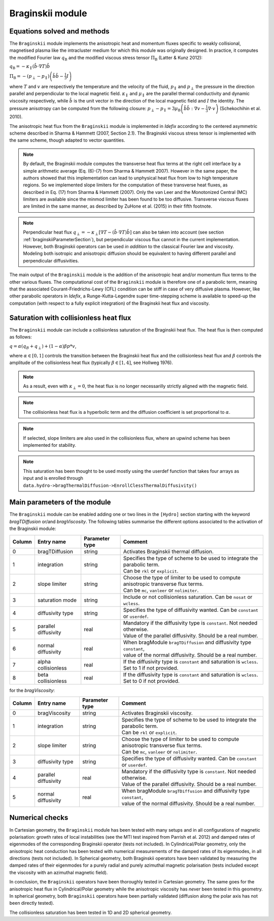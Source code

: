 .. _braginskiiModule:

Braginskii module
===================

Equations solved and methods
----------------------------

The ``Braginskii`` module implements the anisotropic heat and momentum fluxes specific
to weakly collisional, magnetised plasma like the intracluster medium
for which this module was originally designed.
In practice, it computes the modified Fourier law :math:`q_\mathrm{B}` and
the modified viscous stress tensor :math:`\Pi_\mathrm{B}` (Latter & Kunz 2012):

:math:`q_\mathrm{B} = -\kappa_\parallel \left(\hat{b}\cdot \nabla T\right) \hat{b}`

:math:`\Pi_\mathrm{B} = - \left( p_\perp - p_\parallel \right)  \left( \hat{b} \hat{b} - \frac{1}{3} I \right)`

where
:math:`T` and :math:`v` are respectively the temperature and the velocity of the fluid,
:math:`p_\parallel` and :math:`p_\perp` the pressure in the direction parallel and
perpendicular to the local magnetic field.
:math:`\kappa_\parallel` and :math:`\mu_\parallel` are the parallel thermal conductivity
and dynamic viscosity respectively, while
:math:`\hat{b}` is the unit vector in the direction of the local magnetic field
and :math:`I` the identity.
The pressure anisotropy can be computed from the following closure:
:math:`p_\perp - p_\parallel = 3\mu_\mathrm{B} \left(\hat{b}\hat{b}:\nabla v - \frac{1}{3} \nabla\cdot v \right)` (Schekochihin et al. 2010).

The anisotropic heat flux from the ``Braginskii`` module is implemented in *Idefix*
according to the centered asymmetric scheme described in Sharma & Hammett (2007, Section 2.1).
The Braginskii viscous stress tensor is implemented with the same scheme,
though adapted to vector quantities.

.. note::
    By default, the Braginskii module computes the transverse heat flux terms at the right
    cell interface by a simple arithmetic average
    (Eq. (6)-(7) from Sharma & Hammett 2007).
    However in the same paper, the authors showed that this implementation can lead to
    unphysical heat flux from low to high temperature regions.
    So we implemented slope limiters for the computation of these transverse heat fluxes,
    as described in Eq. (17) from Sharma & Hammett (2007).
    Only the van Leer and the Monotonized Central (MC) limiters are available
    since the minmod limiter has been found to be too diffusive.
    Transverse viscous fluxes are limited in the same manner,
    as described by ZuHone et al. (2015) in their fifth footnote.

.. note::
    Perpendicular heat flux
    :math:`q_\perp = -\kappa_\perp \left[ \nabla T - \left(\hat{b}\cdot \nabla T\right) \hat{b}\right]`
    can also be taken into account
    (see section :ref:`braginskiiParameterSection`),
    but perpendicular viscous flux cannot in the current implementation.
    However, both Braginskii operators can be used *in addition* to the classical
    Fourier law and viscosity. Modeling both isotropic and anisotropic diffusion
    should be equivalent to having different
    parallel and perpendicular diffusivities.

The main output of the ``Braginskii`` module is the addition of the anisotropic heat and/or
momentum flux terms to the other various fluxes.
The computational cost of the ``Braginskii`` module is therefore one
of a parabolic term, meaning that
the associated Courant-Friedrichs-Lewy (CFL)
condition can be stiff in case of very diffusive plasma.
However, like other parabolic operators in *Idefix*, a Runge-Kutta-Legendre super time-stepping
scheme is available to speed-up the computation (with respect to a fully explicit integration)
of the Braginskii heat flux and viscosity.

..
  Please refer to Section 2.8 from Lesur et al.
  for more details on the this super time-stepping scheme.

.. _braginskiiParameterSection:


Saturation with collisionless heat flux
---------------------------------------

The ``Braginskii`` module can include a collisionless saturation of the Braginskii heat flux.
The heat flux is then computed as follows:

:math:`q = \alpha (q_B + q_\perp) + (1-\alpha)\beta*p*v`,

where :math:`\alpha \in [0,1]` controls the transition between the Braginskii heat flux and the collisionless heat flux
and :math:`\beta` controls the amplitude of the collisionless heat flux (typically :math:`\beta \in [1,4]`, see Hollweg 1976).

.. note::
    As a result, even with :math:`\kappa_\perp = 0`, the heat flux is no longer necessarilly strictly aligned with the magnetic field.
.. note::
    The collisionless heat flux is a hyperbolic term and the diffusion coefficient is set proportional to :math:`\alpha`.
.. note::
    If selected, slope limiters are also used in the collisionless flux, where an upwind scheme has been implemented for stability.
.. note::
    This saturation has been thought to be used mostly using the userdef function that takes four arrays as input and is enrolled through
    ``data.hydro->bragThermalDiffusion->EnrollClessThermalDiffusivity()``

Main parameters of the module
-----------------------------

The ``Braginskii`` module can be enabled adding one or two lines in the ``[Hydro]`` section
starting with the keyword `bragTDiffusion` or/and *bragViscosity*. The following tables summarise the different options
associated to the activation of the Braginskii module:

+--------+-----------------------+-------------------------+---------------------------------------------------------------------------------------+
| Column |  Entry name           | Parameter type          | Comment                                                                               |
+========+=======================+=========================+=======================================================================================+
| 0      |  bragTDiffusion       | string                  | | Activates Braginskii thermal diffusion.                                             |
+--------+-----------------------+-------------------------+---------------------------------------------------------------------------------------+
| 1      | integration           | string                  | | Specifies the type of scheme to be used to integrate the parabolic term.            |
|        |                       |                         | | Can be ``rkl`` or ``explicit``.                                                     |
+--------+-----------------------+-------------------------+---------------------------------------------------------------------------------------+
| 2      | slope limiter         | string                  | | Choose the type of limiter to be used to compute anisotropic transverse flux terms. |
|        |                       |                         | | Can be ``mc``, ``vanleer`` or ``nolimiter``.                                        |
+--------+-----------------------+-------------------------+---------------------------------------------------------------------------------------+
| 3      | saturation mode       | string                  | | Include or not collisionless saturation. Can be ``nosat`` or ``wcless``.            |
+--------+-----------------------+-------------------------+---------------------------------------------------------------------------------------+
| 4      | diffusivity type      | string                  | | Specifies the type of diffusivity wanted. Can be ``constant`` or ``userdef``.       |
+--------+-----------------------+-------------------------+---------------------------------------------------------------------------------------+
| 5      | parallel diffusivity  | real                    | | Mandatory if the diffusivity type is ``constant``. Not needed otherwise.            |
|        |                       |                         | | Value of the parallel diffusivity. Should be a real number.                         |
+--------+-----------------------+-------------------------+---------------------------------------------------------------------------------------+
| 6      | normal diffusivity    | real                    | | When bragModule ``bragTDiffusion`` and diffusivity type ``constant``,               |
|        |                       |                         | | value of the normal diffusivity. Should be a real number.                           |
+--------+-----------------------+-------------------------+---------------------------------------------------------------------------------------+
| 7      | alpha collisionless   | real                    | | If the diffusivity type is ``constant`` and saturation is ``wcless``.               |
|        |                       |                         | | Set to 1 if not provided.                                                           |
+--------+-----------------------+-------------------------+---------------------------------------------------------------------------------------+
| 8      | beta collisionless    | real                    | | If the diffusivity type is ``constant`` and saturation is ``wcless``.               |
|        |                       |                         | | Set to 0 if not provided.                                                           |
+--------+-----------------------+-------------------------+---------------------------------------------------------------------------------------+

for the *bragViscosity*:

+--------+-----------------------+-------------------------+---------------------------------------------------------------------------------------+
| Column |  Entry name           | Parameter type          | Comment                                                                               |
+========+=======================+=========================+=======================================================================================+
| 0      |  bragViscosity        | string                  | | Activates Braginskii viscosity.                                                     |
+--------+-----------------------+-------------------------+---------------------------------------------------------------------------------------+
| 1      | integration           | string                  | | Specifies the type of scheme to be used to integrate the parabolic term.            |
|        |                       |                         | | Can be ``rkl`` or ``explicit``.                                                     |
+--------+-----------------------+-------------------------+---------------------------------------------------------------------------------------+
| 2      | slope limiter         | string                  | | Choose the type of limiter to be used to compute anisotropic transverse flux terms. |
|        |                       |                         | | Can be ``mc``, ``vanleer`` or ``nolimiter``.                                        |
+--------+-----------------------+-------------------------+---------------------------------------------------------------------------------------+
| 3      | diffusivity type      | string                  | | Specifies the type of diffusivity wanted. Can be ``constant`` or ``userdef``.       |
+--------+-----------------------+-------------------------+---------------------------------------------------------------------------------------+
| 4      | parallel diffusivity  | real                    | | Mandatory if the diffusivity type is ``constant``. Not needed otherwise.            |
|        |                       |                         | | Value of the parallel diffusivity. Should be a real number.                         |
+--------+-----------------------+-------------------------+---------------------------------------------------------------------------------------+
| 5      | normal diffusivity    | real                    | | When bragModule ``bragTDiffusion`` and diffusivity type ``constant``,               |
|        |                       |                         | | value of the normal diffusivity. Should be a real number.                           |
+--------+-----------------------+-------------------------+---------------------------------------------------------------------------------------+

Numerical checks
----------------

In Cartesian geometry, the ``Braginskii`` module has been tested with many setups
and in all configurations of magnetic polarisation:
growth rates of local instabilities (see the MTI test inspired from Parrish et al. 2012)
and damped rates of eigenmodes of the corresponding Braginskii operator (tests not included).
In Cylindrical/Polar geometry, only the anisotropic heat conduction has been tested
with numerical measurements of the damped rates of its eigenmodes, in all directions
(tests not included).
In Spherical geometry, both Braginskii operators have been validated by measuring the damped rates
of their eigenmodes for a purely radial and purely azimuthal magnetic polarisation
(tests included except the viscosity with an azimuthal magnetic field).

In conclusion, the ``Braginskii`` operators have been thoroughly tested in Cartesian geometry.
The same goes for the anisotropic heat flux in Cylindrical/Polar geometry while
the anisotropic viscosity has *never* been tested in this geometry.
In spherical geometry, both ``Braginskii`` operators have been partially validated
(diffusion along the polar axis has not been directly tested).

The collisionless saturation has been tested in 1D and 2D spherical geometry.
